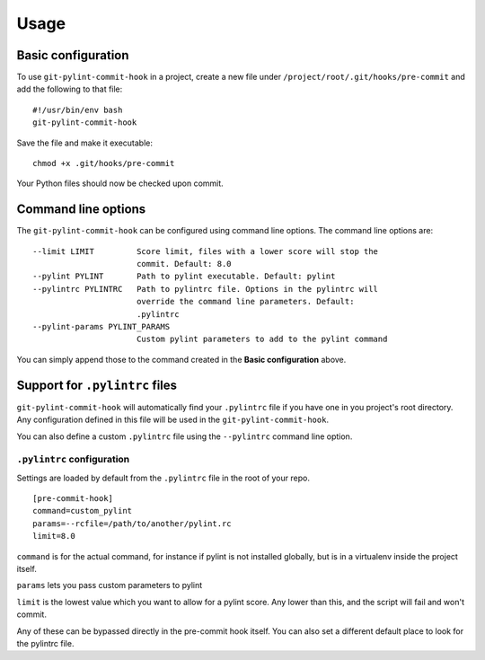 Usage
=====

Basic configuration
-------------------

To use ``git-pylint-commit-hook`` in a project, create a new file under ``/project/root/.git/hooks/pre-commit`` and add the following to that file:
::

    #!/usr/bin/env bash
    git-pylint-commit-hook

Save the file and make it executable:
::

    chmod +x .git/hooks/pre-commit

Your Python files should now be checked upon commit.


Command line options
--------------------

The ``git-pylint-commit-hook`` can be configured using command line options. The command line options are:
::

    --limit LIMIT         Score limit, files with a lower score will stop the
                          commit. Default: 8.0
    --pylint PYLINT       Path to pylint executable. Default: pylint
    --pylintrc PYLINTRC   Path to pylintrc file. Options in the pylintrc will
                          override the command line parameters. Default:
                          .pylintrc
    --pylint-params PYLINT_PARAMS
                          Custom pylint parameters to add to the pylint command

You can simply append those to the command created in the **Basic configuration** above.


Support for ``.pylintrc`` files
-------------------------------

``git-pylint-commit-hook`` will automatically find your ``.pylintrc`` file if you have one in you project's root directory. Any configuration defined in this file will be used in the ``git-pylint-commit-hook``.

You can also define a custom ``.pylintrc`` file using the ``--pylintrc`` command line option.


``.pylintrc`` configuration
^^^^^^^^^^^^^^^^^^^^^^^^^^^

Settings are loaded by default from the ``.pylintrc`` file in the root of your repo.
::

    [pre-commit-hook]
    command=custom_pylint
    params=--rcfile=/path/to/another/pylint.rc
    limit=8.0

``command`` is for the actual command, for instance if pylint is not installed globally, but is in a virtualenv inside the project itself.

``params`` lets you pass custom parameters to pylint

``limit`` is the lowest value which you want to allow for a pylint score.  Any lower than this, and the script will fail and won't commit.

Any of these can be bypassed directly in the pre-commit hook itself.  You can also set a different default place to look for the pylintrc file.
